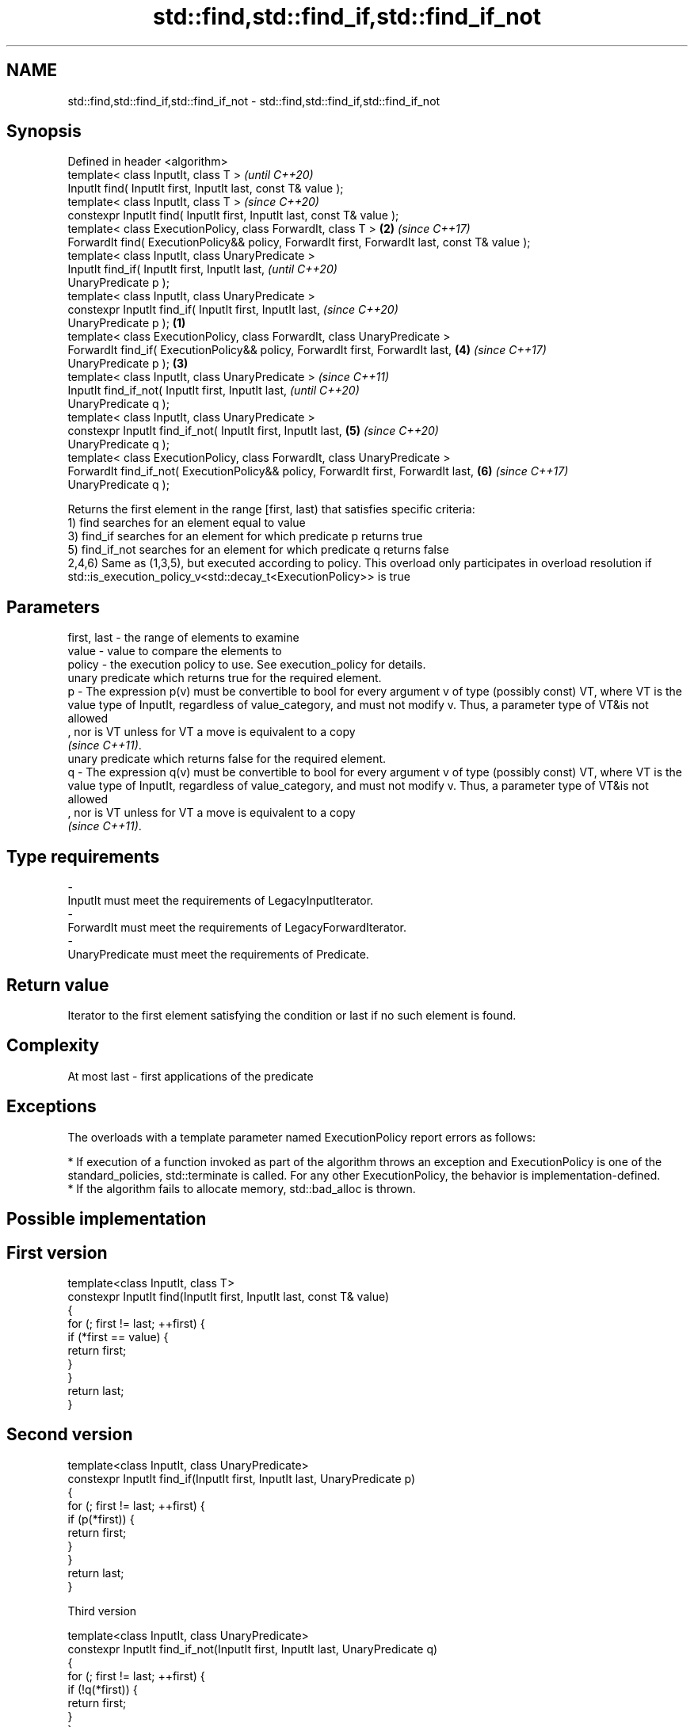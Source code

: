 .TH std::find,std::find_if,std::find_if_not 3 "2020.03.24" "http://cppreference.com" "C++ Standard Libary"
.SH NAME
std::find,std::find_if,std::find_if_not \- std::find,std::find_if,std::find_if_not

.SH Synopsis

  Defined in header <algorithm>
  template< class InputIt, class T >                                                                   \fI(until C++20)\fP
  InputIt find( InputIt first, InputIt last, const T& value );
  template< class InputIt, class T >                                                                   \fI(since C++20)\fP
  constexpr InputIt find( InputIt first, InputIt last, const T& value );
  template< class ExecutionPolicy, class ForwardIt, class T >                                      \fB(2)\fP \fI(since C++17)\fP
  ForwardIt find( ExecutionPolicy&& policy, ForwardIt first, ForwardIt last, const T& value );
  template< class InputIt, class UnaryPredicate >
  InputIt find_if( InputIt first, InputIt last,                                                                      \fI(until C++20)\fP
  UnaryPredicate p );
  template< class InputIt, class UnaryPredicate >
  constexpr InputIt find_if( InputIt first, InputIt last,                                                            \fI(since C++20)\fP
  UnaryPredicate p );                                                                          \fB(1)\fP
  template< class ExecutionPolicy, class ForwardIt, class UnaryPredicate >
  ForwardIt find_if( ExecutionPolicy&& policy, ForwardIt first, ForwardIt last,                        \fB(4)\fP           \fI(since C++17)\fP
  UnaryPredicate p );                                                                              \fB(3)\fP
  template< class InputIt, class UnaryPredicate >                                                                                  \fI(since C++11)\fP
  InputIt find_if_not( InputIt first, InputIt last,                                                                                \fI(until C++20)\fP
  UnaryPredicate q );
  template< class InputIt, class UnaryPredicate >
  constexpr InputIt find_if_not( InputIt first, InputIt last,                                          \fB(5)\fP                         \fI(since C++20)\fP
  UnaryPredicate q );
  template< class ExecutionPolicy, class ForwardIt, class UnaryPredicate >
  ForwardIt find_if_not( ExecutionPolicy&& policy, ForwardIt first, ForwardIt last,                                  \fB(6)\fP           \fI(since C++17)\fP
  UnaryPredicate q );

  Returns the first element in the range [first, last) that satisfies specific criteria:
  1) find searches for an element equal to value
  3) find_if searches for an element for which predicate p returns true
  5) find_if_not searches for an element for which predicate q returns false
  2,4,6) Same as (1,3,5), but executed according to policy. This overload only participates in overload resolution if std::is_execution_policy_v<std::decay_t<ExecutionPolicy>> is true

.SH Parameters


  first, last - the range of elements to examine
  value       - value to compare the elements to
  policy      - the execution policy to use. See execution_policy for details.
                unary predicate which returns true for the required element.
  p           - The expression p(v) must be convertible to bool for every argument v of type (possibly const) VT, where VT is the value type of InputIt, regardless of value_category, and must not modify v. Thus, a parameter type of VT&is not allowed
                , nor is VT unless for VT a move is equivalent to a copy
                \fI(since C++11)\fP. 
                unary predicate which returns false for the required element.
  q           - The expression q(v) must be convertible to bool for every argument v of type (possibly const) VT, where VT is the value type of InputIt, regardless of value_category, and must not modify v. Thus, a parameter type of VT&is not allowed
                , nor is VT unless for VT a move is equivalent to a copy
                \fI(since C++11)\fP. 
.SH Type requirements
  -
  InputIt must meet the requirements of LegacyInputIterator.
  -
  ForwardIt must meet the requirements of LegacyForwardIterator.
  -
  UnaryPredicate must meet the requirements of Predicate.


.SH Return value

  Iterator to the first element satisfying the condition or last if no such element is found.

.SH Complexity

  At most last - first applications of the predicate

.SH Exceptions

  The overloads with a template parameter named ExecutionPolicy report errors as follows:

  * If execution of a function invoked as part of the algorithm throws an exception and ExecutionPolicy is one of the standard_policies, std::terminate is called. For any other ExecutionPolicy, the behavior is implementation-defined.
  * If the algorithm fails to allocate memory, std::bad_alloc is thrown.


.SH Possible implementation


.SH First version

    template<class InputIt, class T>
    constexpr InputIt find(InputIt first, InputIt last, const T& value)
    {
        for (; first != last; ++first) {
            if (*first == value) {
                return first;
            }
        }
        return last;
    }

.SH Second version

    template<class InputIt, class UnaryPredicate>
    constexpr InputIt find_if(InputIt first, InputIt last, UnaryPredicate p)
    {
        for (; first != last; ++first) {
            if (p(*first)) {
                return first;
            }
        }
        return last;
    }

  Third version

    template<class InputIt, class UnaryPredicate>
    constexpr InputIt find_if_not(InputIt first, InputIt last, UnaryPredicate q)
    {
        for (; first != last; ++first) {
            if (!q(*first)) {
                return first;
            }
        }
        return last;
    }



.SH Notes

  If you do not have C++11, an equivalent to std::find_if_not is to use std::find_if with the negated predicate.


    template<class InputIt, class UnaryPredicate>
    InputIt find_if_not(InputIt first, InputIt last, UnaryPredicate q)
    {
        return std::find_if(first, last, std::not1(q));
    }



.SH Example

  The following example finds an integer in a vector of integers.
  
// Run this code

    #include <iostream>
    #include <algorithm>
    #include <vector>
    #include <iterator>

    int main()
    {
        int n1 = 3;
        int n2 = 5;

        std::vector<int> v{0, 1, 2, 3, 4};

        auto result1 = std::find(std::begin(v), std::end(v), n1);
        auto result2 = std::find(std::begin(v), std::end(v), n2);

        if (result1 != std::end(v)) {
            std::cout << "v contains: " << n1 << '\\n';
        } else {
            std::cout << "v does not contain: " << n1 << '\\n';
        }

        if (result2 != std::end(v)) {
            std::cout << "v contains: " << n2 << '\\n';
        } else {
            std::cout << "v does not contain: " << n2 << '\\n';
        }
    }

.SH Output:

    v contains: 3
    v does not contain: 5


.SH See also


                finds the first two adjacent items that are equal (or satisfy a given predicate)
  adjacent_find \fI(function template)\fP
                finds the last sequence of elements in a certain range
  find_end      \fI(function template)\fP
                searches for any one of a set of elements
  find_first_of \fI(function template)\fP
                finds the first position where two ranges differ
  mismatch      \fI(function template)\fP
                searches for a range of elements
  search        \fI(function template)\fP





